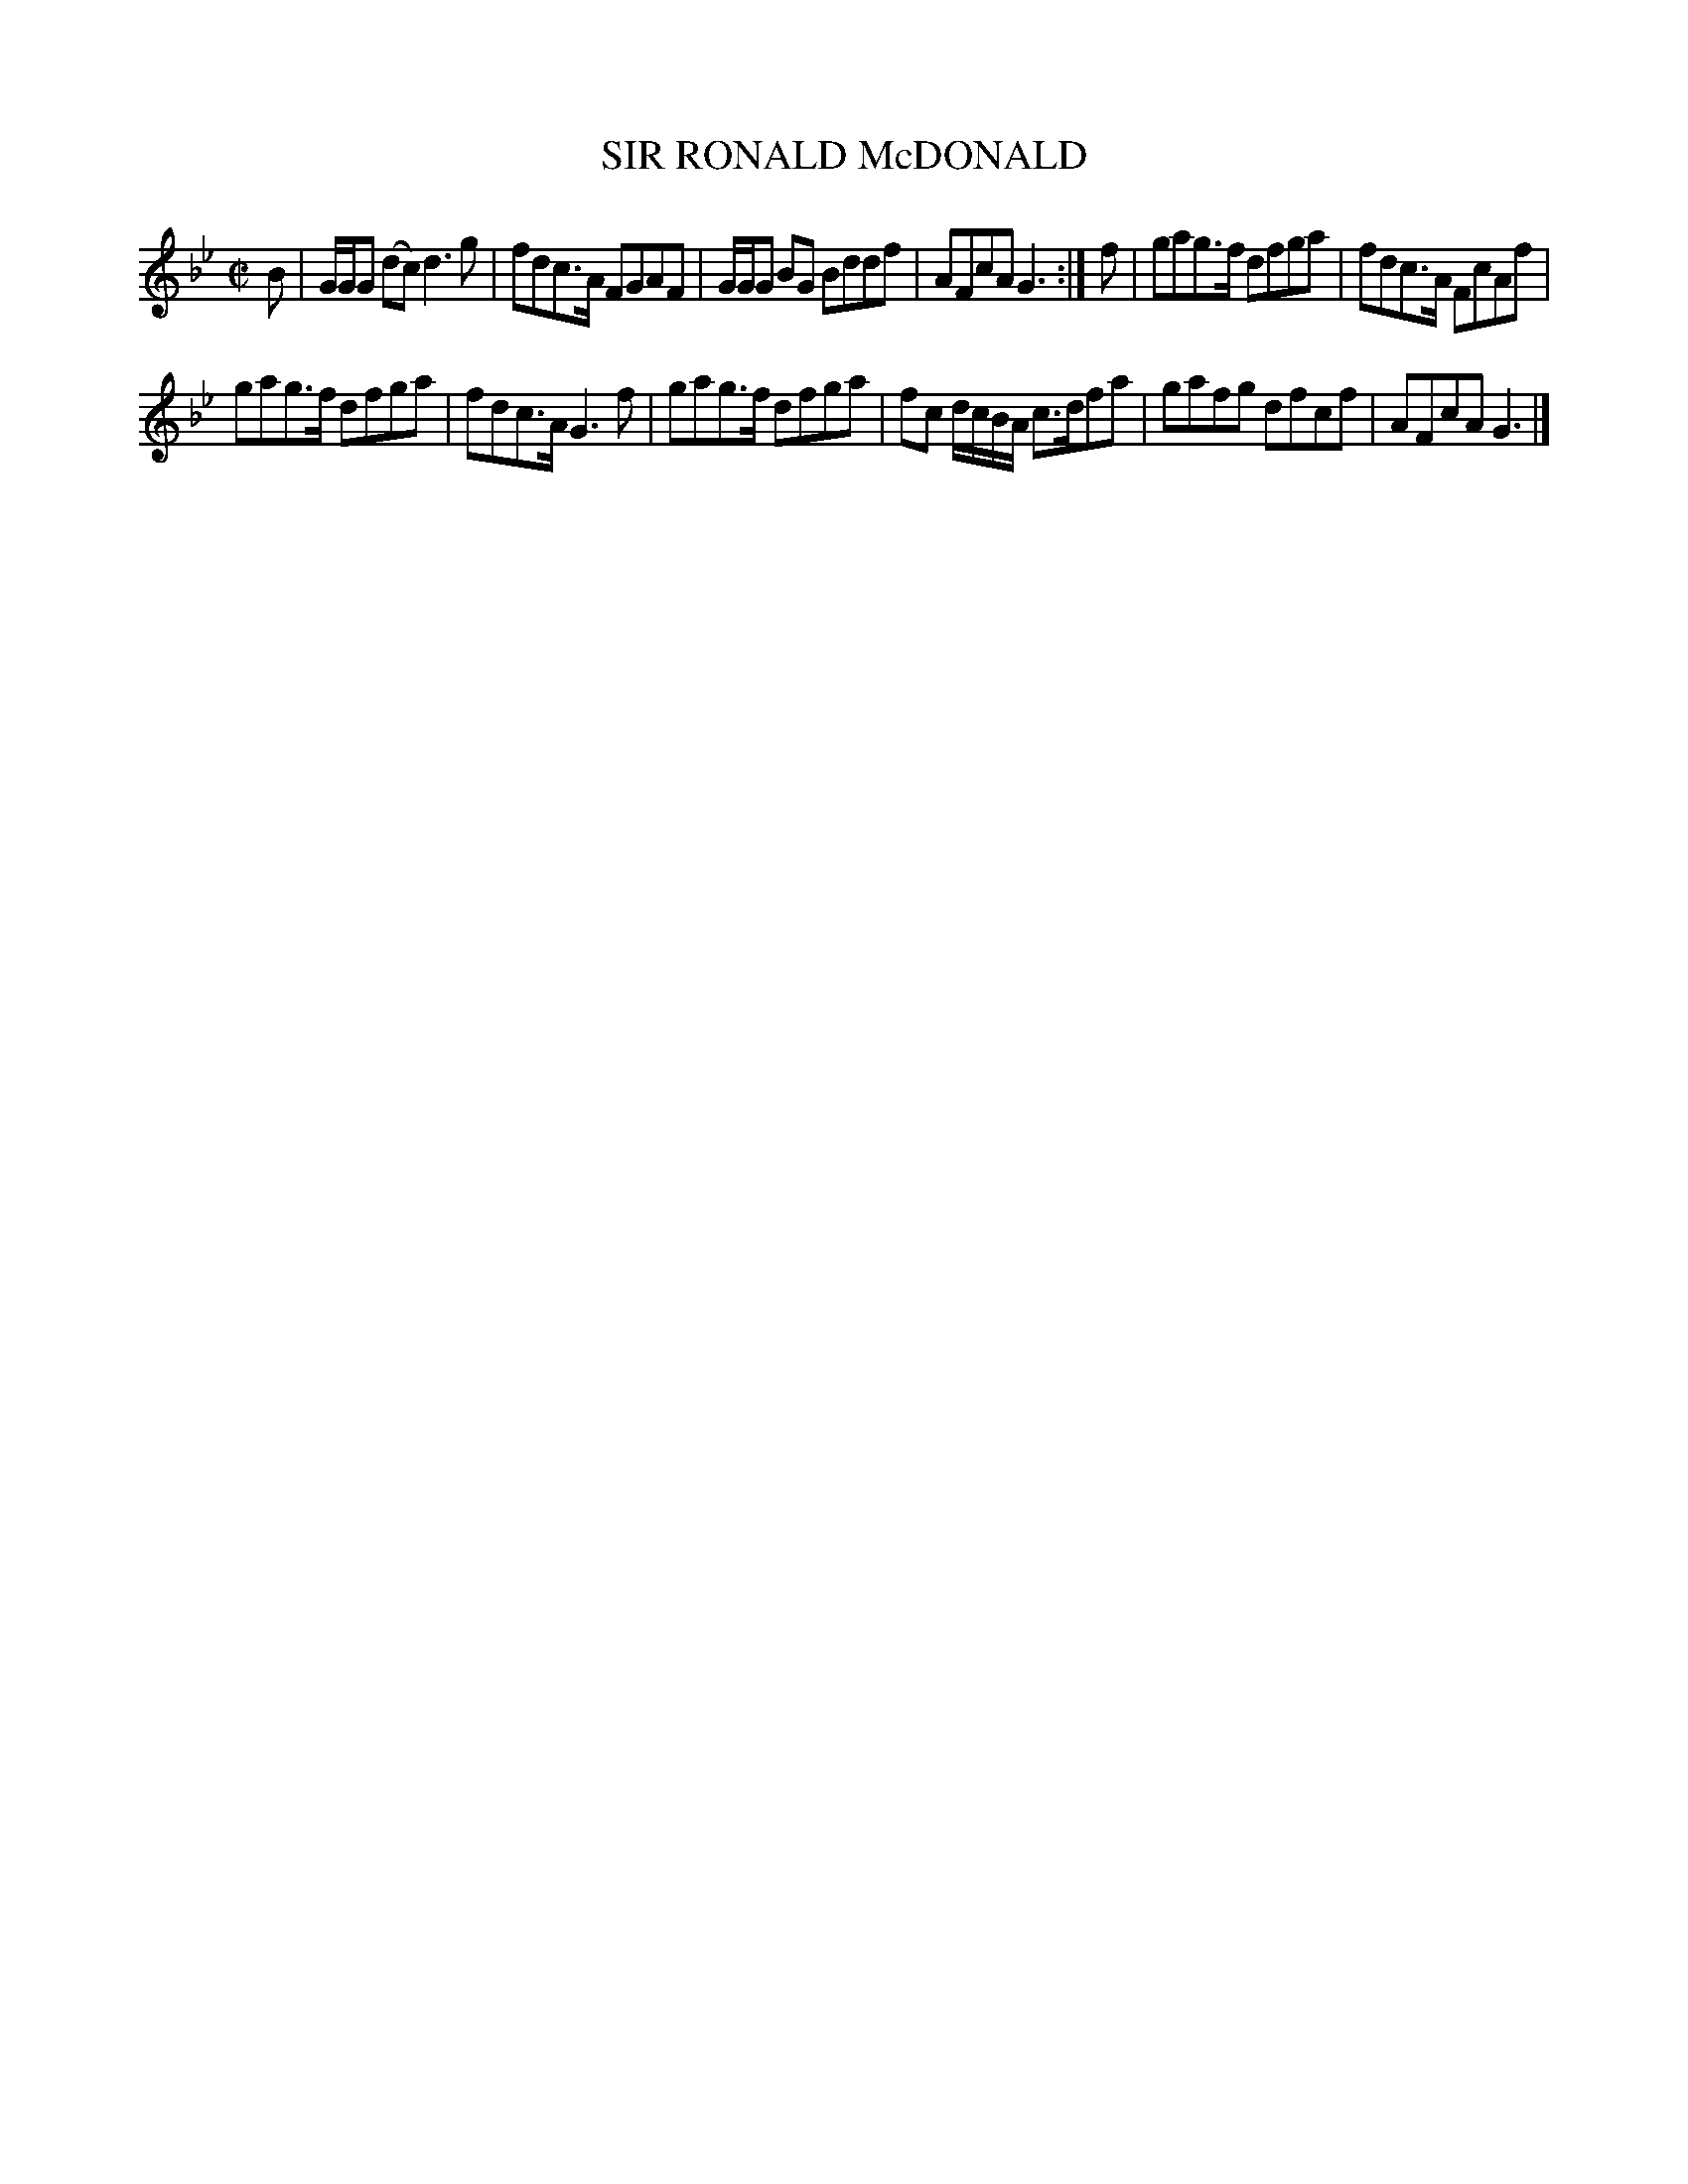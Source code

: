 X: 21713
T: SIR RONALD McDONALD
R: Reel.
B: W. Hamilton "Universal Tune-Book" Vol. 2 Glasgow 1846 p.171 #3
S: http://s3-eu-west-1.amazonaws.com/itma.dl.printmaterial/book_pdfs/hamiltonvol2web.pdf
Z: 2016 John Chambers <jc:trillian.mit.edu>
M: C|
L: 1/8
K: Gm
% - - - - - - - - - - - - - - - - - - - - - - - - -
B |\
G/G/G (dc) d3g | fdc>A FGAF |\
G/G/G BG Bddf | AFcA G3 :| \
f | gag>f dfga | fdc>A FcAf |
gag>f dfga | fdc>A G3f |\
gag>f dfga | fc d/c/B/A/ c>dfa |\
gafg dfcf | AFcA G3 |]
% - - - - - - - - - - - - - - - - - - - - - - - - -
